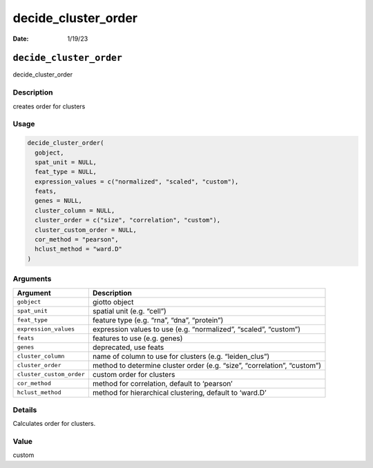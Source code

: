 ====================
decide_cluster_order
====================

:Date: 1/19/23

``decide_cluster_order``
========================

decide_cluster_order

Description
-----------

creates order for clusters

Usage
-----

.. code:: r

   decide_cluster_order(
     gobject,
     spat_unit = NULL,
     feat_type = NULL,
     expression_values = c("normalized", "scaled", "custom"),
     feats,
     genes = NULL,
     cluster_column = NULL,
     cluster_order = c("size", "correlation", "custom"),
     cluster_custom_order = NULL,
     cor_method = "pearson",
     hclust_method = "ward.D"
   )

Arguments
---------

+-------------------------------+--------------------------------------+
| Argument                      | Description                          |
+===============================+======================================+
| ``gobject``                   | giotto object                        |
+-------------------------------+--------------------------------------+
| ``spat_unit``                 | spatial unit (e.g. “cell”)           |
+-------------------------------+--------------------------------------+
| ``feat_type``                 | feature type (e.g. “rna”, “dna”,     |
|                               | “protein”)                           |
+-------------------------------+--------------------------------------+
| ``expression_values``         | expression values to use             |
|                               | (e.g. “normalized”, “scaled”,        |
|                               | “custom”)                            |
+-------------------------------+--------------------------------------+
| ``feats``                     | features to use (e.g. genes)         |
+-------------------------------+--------------------------------------+
| ``genes``                     | deprecated, use feats                |
+-------------------------------+--------------------------------------+
| ``cluster_column``            | name of column to use for clusters   |
|                               | (e.g. “leiden_clus”)                 |
+-------------------------------+--------------------------------------+
| ``cluster_order``             | method to determine cluster order    |
|                               | (e.g. “size”, “correlation”,         |
|                               | “custom”)                            |
+-------------------------------+--------------------------------------+
| ``cluster_custom_order``      | custom order for clusters            |
+-------------------------------+--------------------------------------+
| ``cor_method``                | method for correlation, default to   |
|                               | ‘pearson’                            |
+-------------------------------+--------------------------------------+
| ``hclust_method``             | method for hierarchical clustering,  |
|                               | default to ‘ward.D’                  |
+-------------------------------+--------------------------------------+

Details
-------

Calculates order for clusters.

Value
-----

custom
